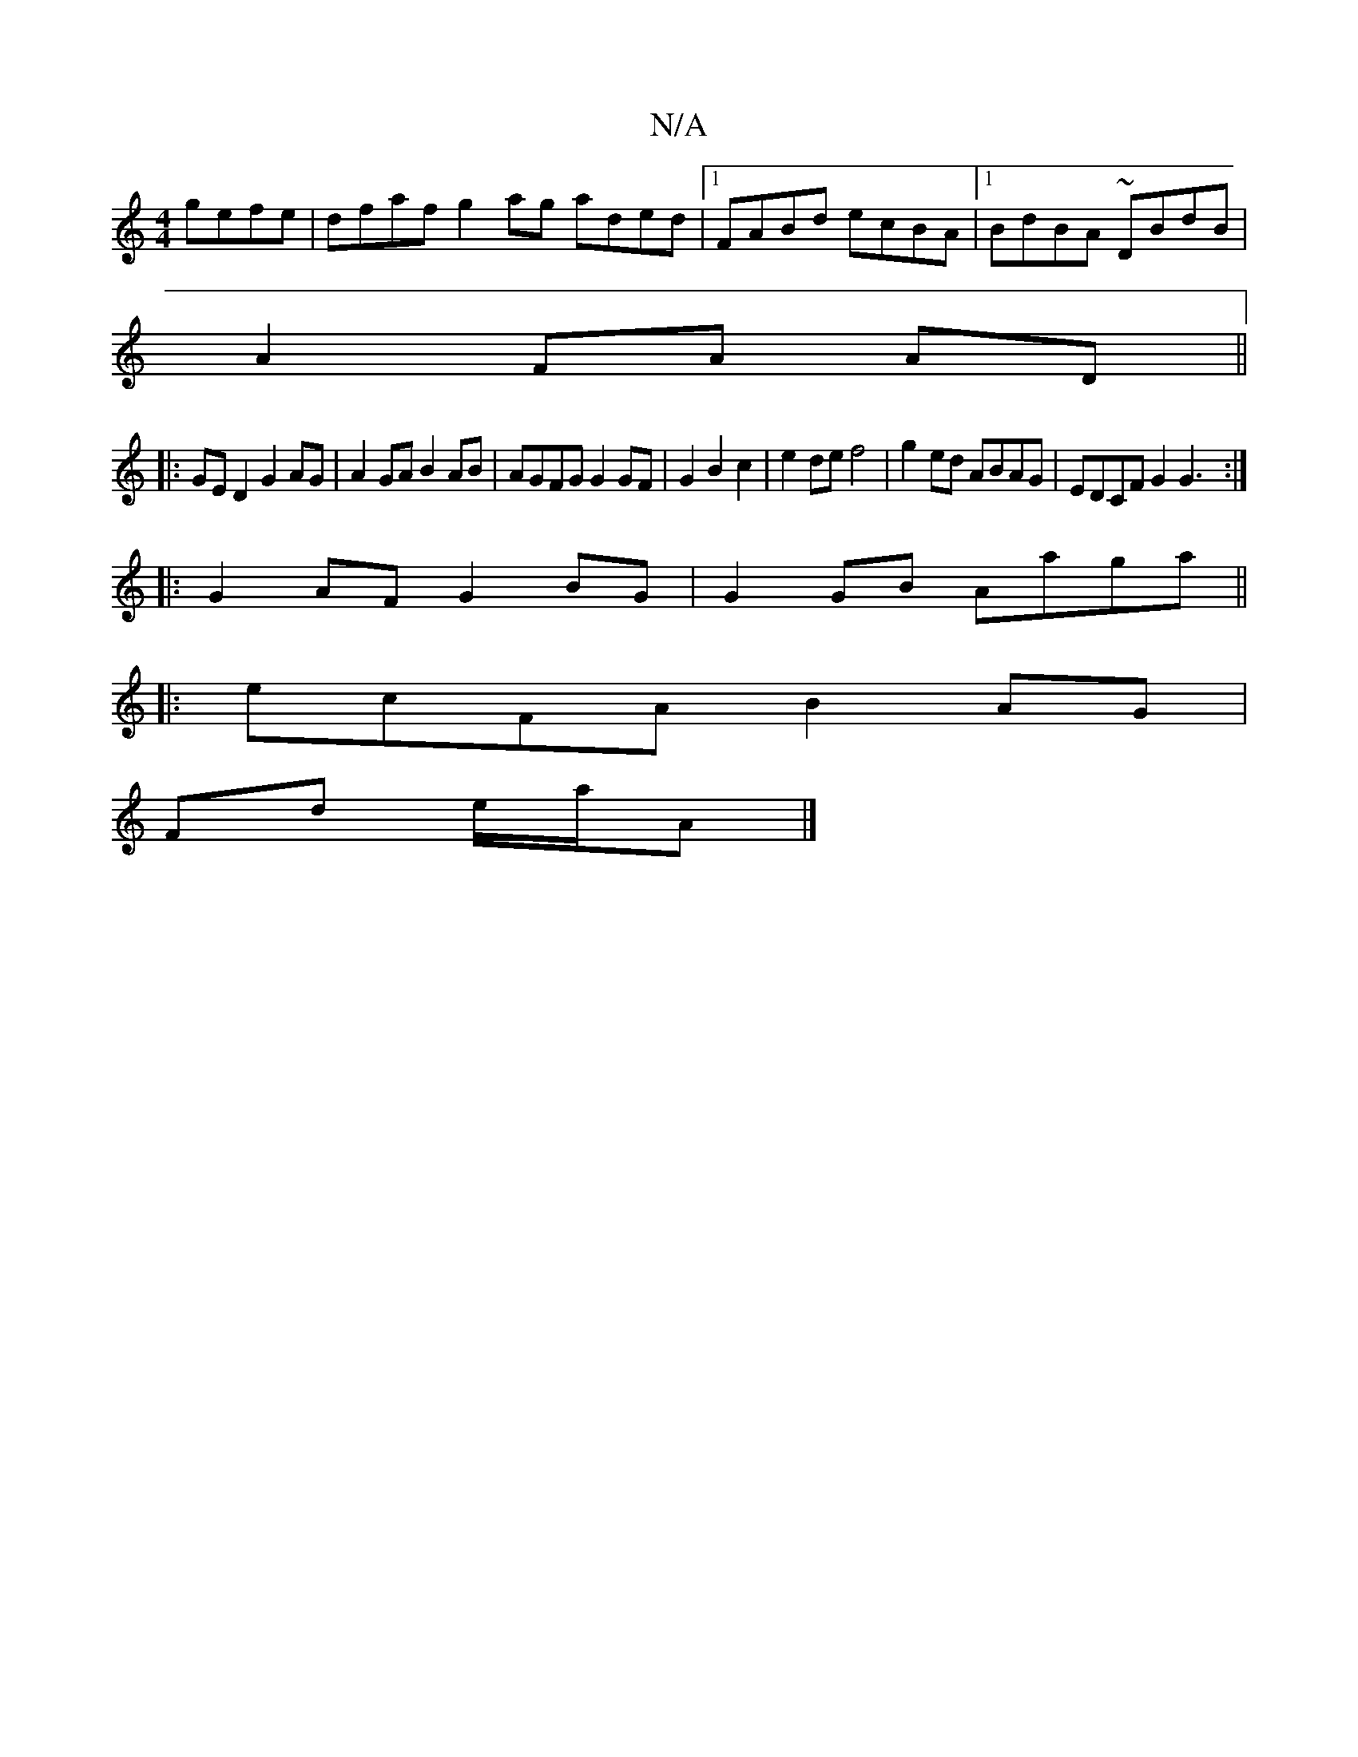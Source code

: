 X:1
T:N/A
M:4/4
R:N/A
K:Cmajor
gefe | dfaf g2 ag aded|1 FABd ecBA|1 BdBA ~DBdB|
A2FA AD||
|: GED2 G2AG | A2GA B2AB | AGFG G2 GF | G2 B2 c2 | e2 de f4|g2 ed ABAG|EDCF G2 (3G3 :|
|:G2AF G2BG|G2GB Aaga||
|:ecFA B2AG|
Fd e/a/A |]

a2 b